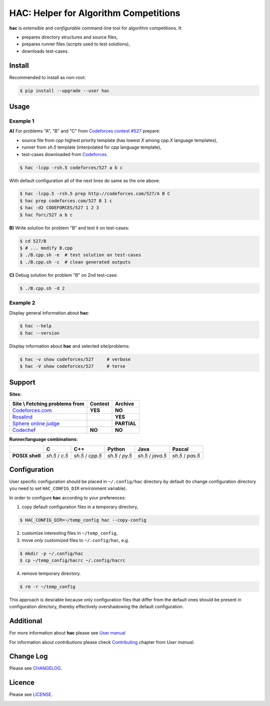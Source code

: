 **************************************
HAC: Helper for Algorithm Competitions
**************************************
|pypi_version| |pypi_downloads| |python_versions| |linux_build| |code_quality|


**hac** is *extensible* and *configurable* command-line tool for algorithm
competitions. It:

- prepares directory structures and source files,
- prepares runner files (scripts used to test solutions),
- downloads test-cases.


=======
Install
=======

Recommended to install as non-root:

.. code-block:: bash

    $ pip install --upgrade --user hac


=====
Usage
=====

---------
Example 1
---------

**A)** For problems "A", "B" and "C" from `Codeforces contest #527
<http://codeforces.com/contest/527>`_ prepare:

- source file from *cpp* highest priority template (has lowest *X* among
  *cpp.X* language templates),
- runner from *sh.5* template (interpolated for *cpp* language template),
- test-cases downloaded from `Codeforces <http://codeforces.com/>`_.

.. code-block:: bash

    $ hac -lcpp -rsh.5 codeforces/527 a b c


With default configuration all of the next lines do same as the one above:

.. code-block:: bash

    $ hac -lcpp.5 -rsh.5 prep http://codeforces.com/527/A B C
    $ hac prep codeforces.com/527 B 1 c
    $ hac -d2 CODEFORCES/527 1 2 3
    $ hac forc/527 a b c


**B)** Write solution for problem "B" and test it on test-cases:

.. code-block:: bash

    $ cd 527/B
    $ # ... modify B.cpp
    $ ./B.cpp.sh -e  # test solution on test-cases
    $ ./B.cpp.sh -c  # clean generated outputs


**C)** Debug solution for problem "B" on 2nd test-case:

.. code-block:: bash

    $ ./B.cpp.sh -d 2


---------
Example 2
---------

Display general information about **hac**:

.. code-block:: bash

    $ hac --help
    $ hac --version

Display information about **hac** and selected site/problems:

.. code-block:: bash

    $ hac -v show codeforces/527     # verbose
    $ hac -V show codeforces/527     # terse




=======
Support
=======

**Sites:**

+------------------------------------------------+----------------------+----------------------+
| Site \\ Fetching problems from                 |       Contest        |        Archive       |
+================================================+======================+======================+
| `Codeforces.com <http://codeforces.com/>`_     |        **YES**       |       **NO**         |
+------------------------------------------------+----------------------+----------------------+
| `Rosalind <http://rosalind.info/>`_            |                      |       **YES**        |
+------------------------------------------------+----------------------+----------------------+
| `Sphere online judge <http://www.spoj.com/>`_  |                      |       **PARTIAL**    |
+------------------------------------------------+----------------------+----------------------+
| `Codechef <https://www.codechef.com/>`_        |        **NO**        |       **NO**         |
+------------------------------------------------+----------------------+----------------------+


**Runner/language combinations:**

+-----------------+----------------+------------------+-----------------+-------------------+------------------+
|                 |         C      |        C++       |       Python    |       Java        |       Pascal     |
+=================+================+==================+=================+===================+==================+
| **POSIX shell** | *sh.5* / *c.5* | *sh.5* / *cpp.5* | *sh.5* / *py.5* | *sh.5* / *java.5* | *sh.5* / *pas.5* |
+-----------------+----------------+------------------+-----------------+-------------------+------------------+



=============
Configuration
=============

User specific configuration should be placed in ``~/.config/hac`` directory by
default (to change configuration directory you need to set ``HAC_CONFIG_DIR``
environment variable).

In order to configure **hac** according to your preferences:

1. copy default configuration files in a temporary directory,

.. code-block:: bash

    $ HAC_CONFIG_DIR=~/temp_config hac --copy-config

2. customize interesting files in ``~/temp_config``,
3. move *only customized* files to ``~/.config/hac``, e.g.

.. code-block:: bash

    $ mkdir -p ~/.config/hac
    $ cp ~/temp_config/hacrc ~/.config/hacrc

4. remove temporary directory.

.. code-block:: bash

    $ rm -r ~/temp_config

This approach is desirable because only configuration files that differ from
the default ones should be present in configuration directory, thereby
effectively overshadowing the default configuration.



==========
Additional
==========

For more information about **hac** please see `User manual
<https://github.com/plesiv/hac/blob/master/MANUAL.rst>`_

For information about *contributions* please check `Contributing
<https://github.com/plesiv/hac/blob/master/MANUAL.rst#contributing>`_ chapter
from *User manual*.



==========
Change Log
==========

Please see `CHANGELOG <https://github.com/plesiv/hac/blob/master/CHANGELOG.rst>`_.



=======
Licence
=======

Please see `LICENSE <https://github.com/plesiv/hac/blob/master/LICENSE>`_.


.. |pypi_version| image:: https://img.shields.io/pypi/v/hac.svg?style=plastic
   :target: https://pypi.python.org/pypi/hac
   :alt: PyPI Version

.. |pypi_downloads| image:: https://img.shields.io/pypi/dm/hac.svg?style=plastic
   :target: https://pypi.python.org/pypi/hac
   :alt: PyPI Monthly downloads

.. |python_versions| image:: https://img.shields.io/pypi/pyversions/hac.svg?style=plastic
   :target: https://pypi.python.org/pypi/hac
   :alt: PyPI Supported Python versions

.. |linux_build| image:: https://img.shields.io/travis/plesiv/hac/master.svg?label=linux%20build&style=plastic
   :target: http://travis-ci.org/plesiv/hac
   :alt: Linux Build status

.. |code_quality| image:: https://img.shields.io/codacy/0e405bf71d584768aabd44b82f6f4e47.svg?style=plastic
   :target: https://www.codacy.com/app/z_2/hac/files
   :alt: Code Quality


.. image:: https://badges.gitter.im/Join%20Chat.svg
   :alt: Join the chat at https://gitter.im/plesiv/hac
   :target: https://gitter.im/plesiv/hac?utm_source=badge&utm_medium=badge&utm_campaign=pr-badge&utm_content=badge